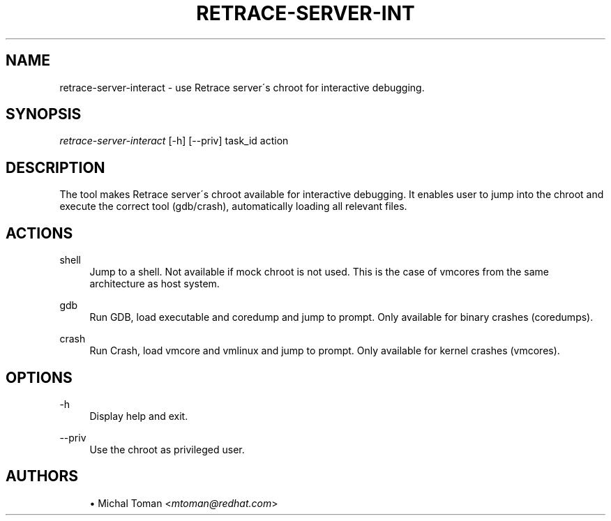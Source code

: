 '\" t
.\"     Title: retrace-server-interact
.\"    Author: [see the "AUTHORS" section]
.\" Generator: DocBook XSL Stylesheets v1.75.2 <http://docbook.sf.net/>
.\"      Date: 07/31/2014
.\"    Manual: Retrace Server Manual
.\"    Source: retrace-server 1.12
.\"  Language: English
.\"
.TH "RETRACE\-SERVER\-INT" "1" "07/31/2014" "retrace\-server 1\&.12" "Retrace Server Manual"
.\" -----------------------------------------------------------------
.\" * set default formatting
.\" -----------------------------------------------------------------
.\" disable hyphenation
.nh
.\" disable justification (adjust text to left margin only)
.ad l
.\" -----------------------------------------------------------------
.\" * MAIN CONTENT STARTS HERE *
.\" -----------------------------------------------------------------
.SH "NAME"
retrace-server-interact \- use Retrace server\'s chroot for interactive debugging\&.
.SH "SYNOPSIS"
.sp
\fIretrace\-server\-interact\fR [\-h] [\-\-priv] task_id action
.SH "DESCRIPTION"
.sp
The tool makes Retrace server\'s chroot available for interactive debugging\&. It enables user to jump into the chroot and execute the correct tool (gdb/crash), automatically loading all relevant files\&.
.SH "ACTIONS"
.PP
shell
.RS 4
Jump to a shell\&. Not available if mock chroot is not used\&. This is the case of vmcores from the same architecture as host system\&.
.RE
.PP
gdb
.RS 4
Run GDB, load executable and coredump and jump to prompt\&. Only available for binary crashes (coredumps)\&.
.RE
.PP
crash
.RS 4
Run Crash, load vmcore and vmlinux and jump to prompt\&. Only available for kernel crashes (vmcores)\&.
.RE
.SH "OPTIONS"
.PP
\-h
.RS 4
Display help and exit\&.
.RE
.PP
\-\-priv
.RS 4
Use the chroot as privileged user\&.
.RE
.SH "AUTHORS"
.sp
.RS 4
.ie n \{\
\h'-04'\(bu\h'+03'\c
.\}
.el \{\
.sp -1
.IP \(bu 2.3
.\}
Michal Toman <\fImtoman@redhat\&.com\fR>
.RE
